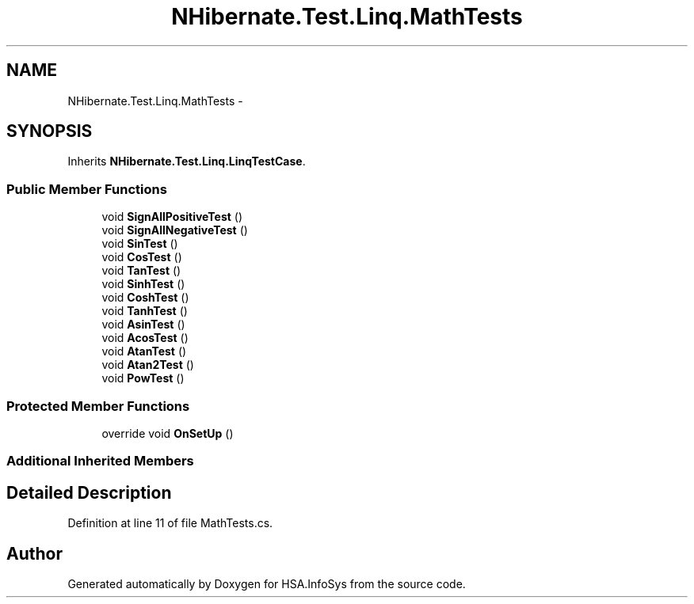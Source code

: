 .TH "NHibernate.Test.Linq.MathTests" 3 "Fri Jul 5 2013" "Version 1.0" "HSA.InfoSys" \" -*- nroff -*-
.ad l
.nh
.SH NAME
NHibernate.Test.Linq.MathTests \- 
.SH SYNOPSIS
.br
.PP
.PP
Inherits \fBNHibernate\&.Test\&.Linq\&.LinqTestCase\fP\&.
.SS "Public Member Functions"

.in +1c
.ti -1c
.RI "void \fBSignAllPositiveTest\fP ()"
.br
.ti -1c
.RI "void \fBSignAllNegativeTest\fP ()"
.br
.ti -1c
.RI "void \fBSinTest\fP ()"
.br
.ti -1c
.RI "void \fBCosTest\fP ()"
.br
.ti -1c
.RI "void \fBTanTest\fP ()"
.br
.ti -1c
.RI "void \fBSinhTest\fP ()"
.br
.ti -1c
.RI "void \fBCoshTest\fP ()"
.br
.ti -1c
.RI "void \fBTanhTest\fP ()"
.br
.ti -1c
.RI "void \fBAsinTest\fP ()"
.br
.ti -1c
.RI "void \fBAcosTest\fP ()"
.br
.ti -1c
.RI "void \fBAtanTest\fP ()"
.br
.ti -1c
.RI "void \fBAtan2Test\fP ()"
.br
.ti -1c
.RI "void \fBPowTest\fP ()"
.br
.in -1c
.SS "Protected Member Functions"

.in +1c
.ti -1c
.RI "override void \fBOnSetUp\fP ()"
.br
.in -1c
.SS "Additional Inherited Members"
.SH "Detailed Description"
.PP 
Definition at line 11 of file MathTests\&.cs\&.

.SH "Author"
.PP 
Generated automatically by Doxygen for HSA\&.InfoSys from the source code\&.

